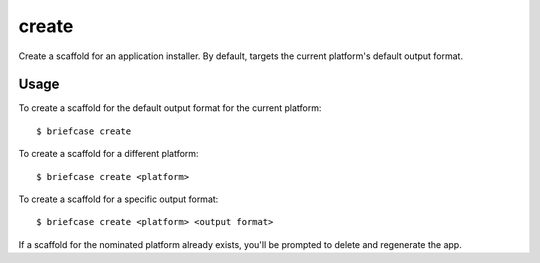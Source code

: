 ======
create
======

Create a scaffold for an application installer. By default, targets the current
platform's default output format.

Usage
=====

To create a scaffold for the default output format for the current platform::

    $ briefcase create

To create a scaffold for a different platform::

    $ briefcase create <platform>

To create a scaffold for a specific output format::

    $ briefcase create <platform> <output format>

If a scaffold for the nominated platform already exists, you'll be prompted
to delete and regenerate the app.
